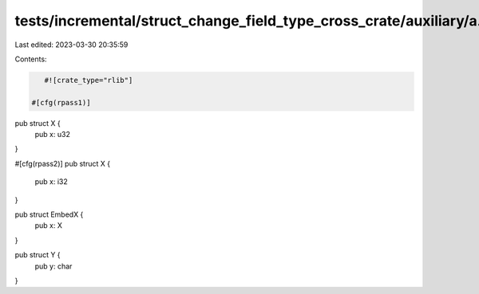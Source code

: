 tests/incremental/struct_change_field_type_cross_crate/auxiliary/a.rs
=====================================================================

Last edited: 2023-03-30 20:35:59

Contents:

.. code-block:: rs

    #![crate_type="rlib"]

 #[cfg(rpass1)]
pub struct X {
    pub x: u32
}

#[cfg(rpass2)]
pub struct X {
    pub x: i32
}

pub struct EmbedX {
    pub x: X
}

pub struct Y {
    pub y: char
}


